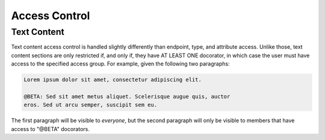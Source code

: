 ==============
Access Control
==============

Text Content
------------

Text content access control is handled slightly differently than
endpoint, type, and attribute access. Unlike those, text content
sections are only restricted if, and only if, they have AT LEAST ONE
docorator, in which case the user must have access to the specified
access group. For example, given the following two paragraphs:

.. code:: text

  Lorem ipsum dolor sit amet, consectetur adipiscing elit.

  @BETA: Sed sit amet metus aliquet. Scelerisque augue quis, auctor
  eros. Sed ut arcu semper, suscipit sem eu.

The first paragraph will be visible to *everyone*, but the second
paragraph will only be visible to members that have access to "@BETA"
docorators.
